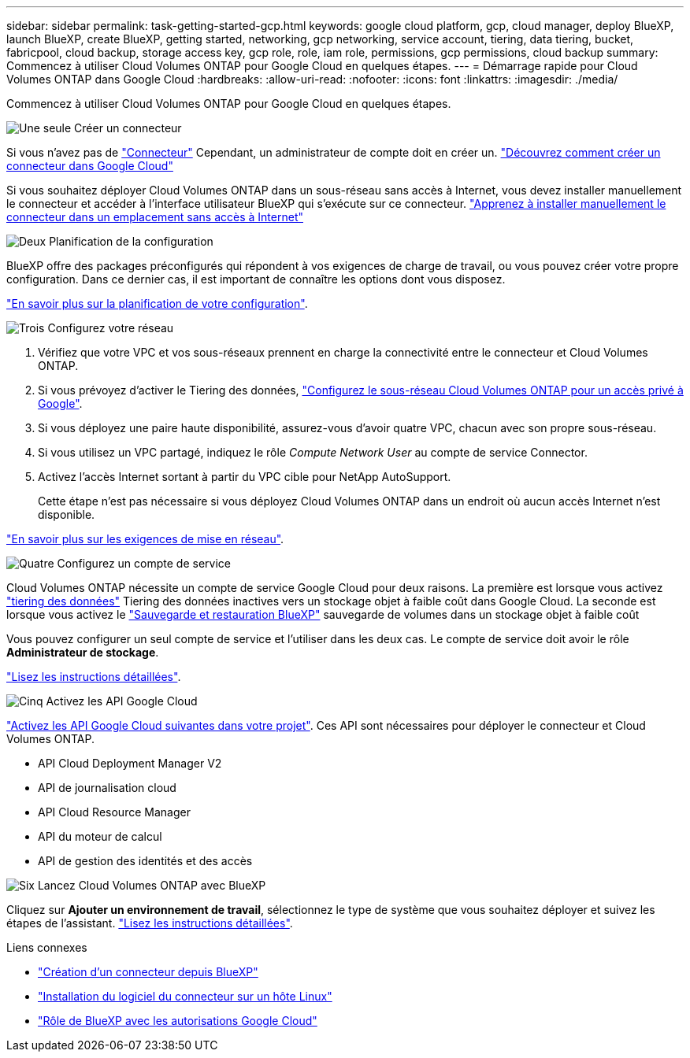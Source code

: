 ---
sidebar: sidebar 
permalink: task-getting-started-gcp.html 
keywords: google cloud platform, gcp, cloud manager, deploy BlueXP, launch BlueXP, create BlueXP, getting started, networking, gcp networking, service account, tiering, data tiering, bucket, fabricpool, cloud backup, storage access key, gcp role, role, iam role, permissions, gcp permissions, cloud backup 
summary: Commencez à utiliser Cloud Volumes ONTAP pour Google Cloud en quelques étapes. 
---
= Démarrage rapide pour Cloud Volumes ONTAP dans Google Cloud
:hardbreaks:
:allow-uri-read: 
:nofooter: 
:icons: font
:linkattrs: 
:imagesdir: ./media/


[role="lead"]
Commencez à utiliser Cloud Volumes ONTAP pour Google Cloud en quelques étapes.

.image:https://raw.githubusercontent.com/NetAppDocs/common/main/media/number-1.png["Une seule"] Créer un connecteur
[role="quick-margin-para"]
Si vous n'avez pas de https://docs.netapp.com/us-en/bluexp-setup-admin/concept-connectors.html["Connecteur"^] Cependant, un administrateur de compte doit en créer un. https://docs.netapp.com/us-en/bluexp-setup-admin/task-quick-start-connector-google.html["Découvrez comment créer un connecteur dans Google Cloud"^]

[role="quick-margin-para"]
Si vous souhaitez déployer Cloud Volumes ONTAP dans un sous-réseau sans accès à Internet, vous devez installer manuellement le connecteur et accéder à l'interface utilisateur BlueXP qui s'exécute sur ce connecteur. https://docs.netapp.com/us-en/bluexp-setup-admin/task-quick-start-private-mode.html["Apprenez à installer manuellement le connecteur dans un emplacement sans accès à Internet"^]

.image:https://raw.githubusercontent.com/NetAppDocs/common/main/media/number-2.png["Deux"] Planification de la configuration
[role="quick-margin-para"]
BlueXP offre des packages préconfigurés qui répondent à vos exigences de charge de travail, ou vous pouvez créer votre propre configuration. Dans ce dernier cas, il est important de connaître les options dont vous disposez.

[role="quick-margin-para"]
link:task-planning-your-config-gcp.html["En savoir plus sur la planification de votre configuration"].

.image:https://raw.githubusercontent.com/NetAppDocs/common/main/media/number-3.png["Trois"] Configurez votre réseau
[role="quick-margin-list"]
. Vérifiez que votre VPC et vos sous-réseaux prennent en charge la connectivité entre le connecteur et Cloud Volumes ONTAP.
. Si vous prévoyez d'activer le Tiering des données, https://cloud.google.com/vpc/docs/configure-private-google-access["Configurez le sous-réseau Cloud Volumes ONTAP pour un accès privé à Google"^].
. Si vous déployez une paire haute disponibilité, assurez-vous d'avoir quatre VPC, chacun avec son propre sous-réseau.
. Si vous utilisez un VPC partagé, indiquez le rôle _Compute Network User_ au compte de service Connector.
. Activez l'accès Internet sortant à partir du VPC cible pour NetApp AutoSupport.
+
Cette étape n'est pas nécessaire si vous déployez Cloud Volumes ONTAP dans un endroit où aucun accès Internet n'est disponible.



[role="quick-margin-para"]
link:reference-networking-gcp.html["En savoir plus sur les exigences de mise en réseau"].

.image:https://raw.githubusercontent.com/NetAppDocs/common/main/media/number-4.png["Quatre"] Configurez un compte de service
[role="quick-margin-para"]
Cloud Volumes ONTAP nécessite un compte de service Google Cloud pour deux raisons. La première est lorsque vous activez link:concept-data-tiering.html["tiering des données"] Tiering des données inactives vers un stockage objet à faible coût dans Google Cloud. La seconde est lorsque vous activez le https://docs.netapp.com/us-en/bluexp-backup-recovery/concept-backup-to-cloud.html["Sauvegarde et restauration BlueXP"^] sauvegarde de volumes dans un stockage objet à faible coût

[role="quick-margin-para"]
Vous pouvez configurer un seul compte de service et l'utiliser dans les deux cas. Le compte de service doit avoir le rôle *Administrateur de stockage*.

[role="quick-margin-para"]
link:task-creating-gcp-service-account.html["Lisez les instructions détaillées"].

.image:https://raw.githubusercontent.com/NetAppDocs/common/main/media/number-5.png["Cinq"] Activez les API Google Cloud
[role="quick-margin-para"]
https://cloud.google.com/apis/docs/getting-started#enabling_apis["Activez les API Google Cloud suivantes dans votre projet"^]. Ces API sont nécessaires pour déployer le connecteur et Cloud Volumes ONTAP.

[role="quick-margin-list"]
* API Cloud Deployment Manager V2
* API de journalisation cloud
* API Cloud Resource Manager
* API du moteur de calcul
* API de gestion des identités et des accès


.image:https://raw.githubusercontent.com/NetAppDocs/common/main/media/number-6.png["Six"] Lancez Cloud Volumes ONTAP avec BlueXP
[role="quick-margin-para"]
Cliquez sur *Ajouter un environnement de travail*, sélectionnez le type de système que vous souhaitez déployer et suivez les étapes de l'assistant. link:task-deploying-gcp.html["Lisez les instructions détaillées"].

.Liens connexes
* https://docs.netapp.com/us-en/bluexp-setup-admin/task-quick-start-connector-google.html["Création d'un connecteur depuis BlueXP"^]
* https://docs.netapp.com/us-en/bluexp-setup-admin/task-install-connector-on-prem.html["Installation du logiciel du connecteur sur un hôte Linux"^]
* https://docs.netapp.com/us-en/bluexp-setup-admin/reference-permissions-gcp.html["Rôle de BlueXP avec les autorisations Google Cloud"^]

